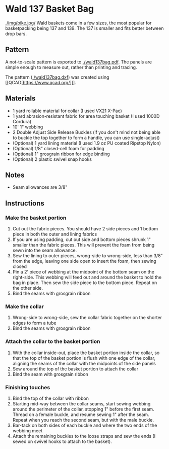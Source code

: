 * Wald 137 Basket Bag
[[./img/bike.jpg/]]
Wald baskets come in a few sizes, the most popular for basketpacking being 137 and 139. The 137 is smaller and fits better between drop bars.

** Pattern
A not-to-scale pattern is exported to [[./wald137bag.pdf]]. The panels are simple enough to measure out, rather than printing and tracing.

The pattern ([[./wald137bag.dxf]]) was created using [[QCAD[https://www.qcad.org/]]].

** Materials
- 1 yard rollable material for collar (I used VX21 X-Pac)
- 1 yard abrasion-resistant fabric for area touching basket (I used 1000D Cordura)
- 10' 1" webbing
- 2 Double Adjust Side Release Buckles (if you don't mind not being able to buckle the top together to form a handle, you can use single-adjust)
- (Optional) 1 yard lining material (I used 1.9 oz PU coated Ripstop Nylon)
- (Optional) 1/8" closed-cell foam for padding
- (Optional) 1" grosgrain ribbon for edge binding
- (Optional) 2 plastic swivel snap hooks

** Notes
- Seam allowances are 3/8"

** Instructions
*** Make the basket portion
[[./img/side.jpg]]
1. Cut out the fabric pieces. You should have 2 side pieces and 1 bottom piece in both the outer and lining fabrics
2. If you are using padding, cut out side and bottom pieces shrunk 1" smaller than the fabric pieces. This will prevent the foam from being sewn into the seam allowance.
3. Sew the lining to outer pieces, wrong-side to wrong-side, less than 3/8" from the edge, leaving one side open to insert the foam, then sewing closed
4. Pin a 2' piece of webbing at the midpoint of the bottom seam on the right-side. This webbing will feed out and around the basket to hold the bag in place. Then sew the side piece to the bottom piece. Repeat on the other side.
5. Bind the seams with grosgrain ribbon
*** Make the collar
[[./img/open.jpg]]
1. Wrong-side to wrong-side, sew the collar fabric together on the shorter edges to form a tube
2. Bind the seams with grosgrain ribbon
*** Attach the collar to the basket portion
[[./img/inner.jpg]]
1. With the collar inside-out, place the basket portion inside the collar, so that the top of the basket portion is flush with one edge of the collar,  aligning the seams of the collar with the midpoints of the side panels
2. Sew around the top of the basket portion to attach the collar
3. Bind the seam with grosgrain ribbon
*** Finishing touches
[[./img/buckle.jpg]]
1. Bind the top of the collar with ribbon
2. Starting mid-way between the collar seams, start sewing webbing around the perimeter of the collar, stopping 1" before the first seam. Thread on a female buckle, and resume sewing 1" after the seam. Repeat when you reach the second seam, but with the male buckle.
3. Bar-tack on both sides of each buckle and where the two ends of the webbing meet
4. Attach the remaining buckles to the loose straps and sew the ends (I sewed on swivel hooks to attach to the basket).
